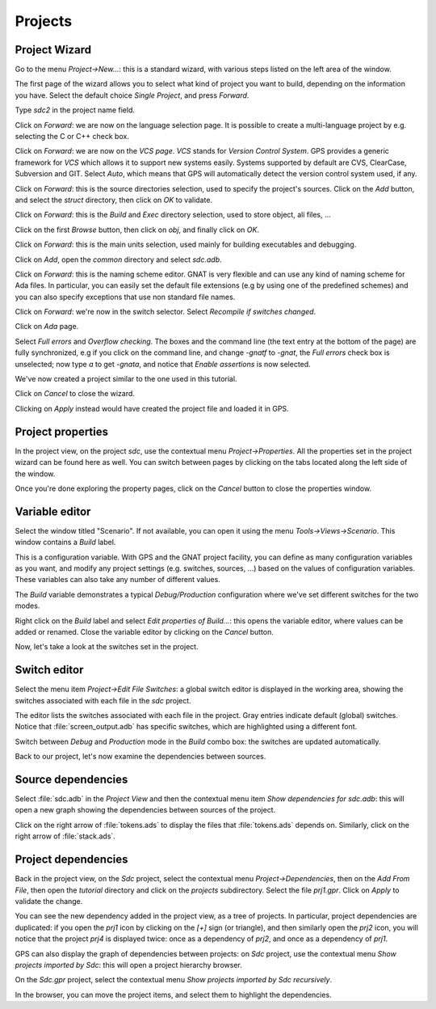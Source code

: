 ********
Projects
********


Project Wizard
==============

Go to the menu `Project->New...`: this is a standard wizard, with various
steps listed on the left area of the window.

The first page of the wizard allows you to select what kind of project you
want to build, depending on the information you have. Select the default
choice `Single Project`, and press `Forward`.

Type *sdc2* in the project name field.

Click on `Forward`: we are now on the language selection page.
It is possible to create a multi-language project by e.g. selecting the C or C++
check box.

Click on `Forward`: we are now on the `VCS page`. *VCS* stands for *Version
Control System*.  GPS provides a generic framework for *VCS* which allows it to
support new systems easily. Systems supported by default are CVS, ClearCase,
Subversion and GIT. Select `Auto`, which means that GPS will automatically
detect the version control system used, if any.

Click on `Forward`: this is the source directories selection,
used to specify the project's sources. Click on the `Add` button,
and select the `struct` directory, then click on `OK` to validate.

Click on `Forward`: this is the `Build` and `Exec` directory
selection, used to store object, ali files, ...

Click on the first `Browse` button, then click on
`obj`, and finally click on `OK`.

Click on `Forward`: this is the main units selection, used mainly for
building executables and debugging.

Click on `Add`, open the `common` directory and select
`sdc.adb`.

Click on `Forward`: this is the naming scheme editor.
GNAT is very flexible and can use any kind of naming scheme for Ada files.
In particular, you can easily set the default file
extensions (e.g by using one of the predefined schemes) and you
can also specify exceptions that use non standard file names.

Click on `Forward`: we're now in the switch selector.
Select `Recompile if switches changed`.

Click on `Ada` page.

Select `Full errors` and `Overflow checking`.  The boxes and the command line
(the text entry at the bottom of the page) are fully synchronized, e.g if you
click on the command line, and change `-gnatf` to `-gnat`, the `Full errors`
check box is unselected; now type `a` to get `-gnata`, and notice that `Enable
assertions` is now selected.

We've now created a project similar to the one used in this tutorial.

Click on `Cancel` to close the wizard.

Clicking on `Apply` instead would have created the project file
and loaded it in GPS.

.. _Project_properties:

Project properties
==================

In the project view, on the project *sdc*, use the contextual menu
`Project->Properties`.  All the properties set in the project wizard can be
found here as well.  You can switch between pages by clicking on the tabs
located along the left side of the window.

Once you're done exploring the property pages, click on the `Cancel`
button to close the properties window.

.. _Variable_editor:

Variable editor
===============

Select the window titled "Scenario".  If not available, you can open it
using the menu `Tools->Views->Scenario`.
This window contains a `Build` label.

This is a configuration variable. With GPS and the GNAT
project facility, you can define as many configuration variables as you want,
and modify any project settings (e.g. switches, sources, ...) based on the
values of configuration variables. These variables can also take any
number of different values.

The `Build` variable demonstrates a typical `Debug/Production`
configuration where we've set different switches for the two modes.

Right click on the `Build` label and select
`Edit properties of Build...`: this opens the
variable editor, where values can be added or renamed.
Close the variable editor by clicking on the `Cancel` button.

Now, let's take a look at the switches set in the project.

.. _Switch_editor:

Switch editor
=============

Select the menu item `Project->Edit File Switches`: a global switch editor is
displayed in the working area, showing the switches associated with each file
in the `sdc` project.

The editor lists the switches associated with each file in the project.  Gray
entries indicate default (global) switches.  Notice that
:file:`screen_output.adb` has specific switches, which are highlighted using a
different font.

Switch between `Debug` and `Production` mode in the `Build` combo box: the
switches are updated automatically.

Back to our project, let's now examine the dependencies between sources.

.. _Source_dependencies:

Source dependencies
===================

Select :file:`sdc.adb` in the `Project View` and then the contextual menu item
`Show dependencies for sdc.adb`: this will open a new graph showing the
dependencies between sources of the project.

Click on the right arrow of :file:`tokens.ads` to display the files that
:file:`tokens.ads` depends on. Similarly, click on the right arrow of
:file:`stack.ads`.

.. _Project_dependencies:

Project dependencies
====================

Back in the project view, on the *Sdc* project, select the contextual menu
`Project->Dependencies`, then on the `Add From File`, then open the *tutorial*
directory and click on the `projects` subdirectory. Select the file `prj1.gpr`.
Click on `Apply` to validate the change.

You can see the new dependency added in the project view, as a tree of
projects. In particular, project dependencies are duplicated: if you open the
`prj1` icon by clicking on the `[+]` sign (or triangle), and then similarly
open the `prj2` icon, you will notice that the project `prj4` is displayed
twice: once as a dependency of `prj2`, and once as a dependency of `prj1`.

GPS can also display the graph of dependencies between projects: on *Sdc*
project, use the contextual menu `Show projects imported by Sdc`: this will
open a project hierarchy browser.

On the `Sdc.gpr` project, select the contextual menu `Show projects imported by
Sdc recursively`.

In the browser, you can move the project items, and select them to highlight
the dependencies.

